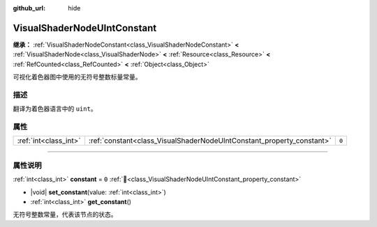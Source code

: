 :github_url: hide

.. DO NOT EDIT THIS FILE!!!
.. Generated automatically from Godot engine sources.
.. Generator: https://github.com/godotengine/godot/tree/4.4/doc/tools/make_rst.py.
.. XML source: https://github.com/godotengine/godot/tree/4.4/doc/classes/VisualShaderNodeUIntConstant.xml.

.. _class_VisualShaderNodeUIntConstant:

VisualShaderNodeUIntConstant
============================

**继承：** :ref:`VisualShaderNodeConstant<class_VisualShaderNodeConstant>` **<** :ref:`VisualShaderNode<class_VisualShaderNode>` **<** :ref:`Resource<class_Resource>` **<** :ref:`RefCounted<class_RefCounted>` **<** :ref:`Object<class_Object>`

可视化着色器图中使用的无符号整数标量常量。

.. rst-class:: classref-introduction-group

描述
----

翻译为着色器语言中的 ``uint``\ 。

.. rst-class:: classref-reftable-group

属性
----

.. table::
   :widths: auto

   +-----------------------+-----------------------------------------------------------------------+-------+
   | :ref:`int<class_int>` | :ref:`constant<class_VisualShaderNodeUIntConstant_property_constant>` | ``0`` |
   +-----------------------+-----------------------------------------------------------------------+-------+

.. rst-class:: classref-section-separator

----

.. rst-class:: classref-descriptions-group

属性说明
--------

.. _class_VisualShaderNodeUIntConstant_property_constant:

.. rst-class:: classref-property

:ref:`int<class_int>` **constant** = ``0`` :ref:`🔗<class_VisualShaderNodeUIntConstant_property_constant>`

.. rst-class:: classref-property-setget

- |void| **set_constant**\ (\ value\: :ref:`int<class_int>`\ )
- :ref:`int<class_int>` **get_constant**\ (\ )

无符号整数常量，代表该节点的状态。

.. |virtual| replace:: :abbr:`virtual (本方法通常需要用户覆盖才能生效。)`
.. |const| replace:: :abbr:`const (本方法无副作用，不会修改该实例的任何成员变量。)`
.. |vararg| replace:: :abbr:`vararg (本方法除了能接受在此处描述的参数外，还能够继续接受任意数量的参数。)`
.. |constructor| replace:: :abbr:`constructor (本方法用于构造某个类型。)`
.. |static| replace:: :abbr:`static (调用本方法无需实例，可直接使用类名进行调用。)`
.. |operator| replace:: :abbr:`operator (本方法描述的是使用本类型作为左操作数的有效运算符。)`
.. |bitfield| replace:: :abbr:`BitField (这个值是由下列位标志构成位掩码的整数。)`
.. |void| replace:: :abbr:`void (无返回值。)`
